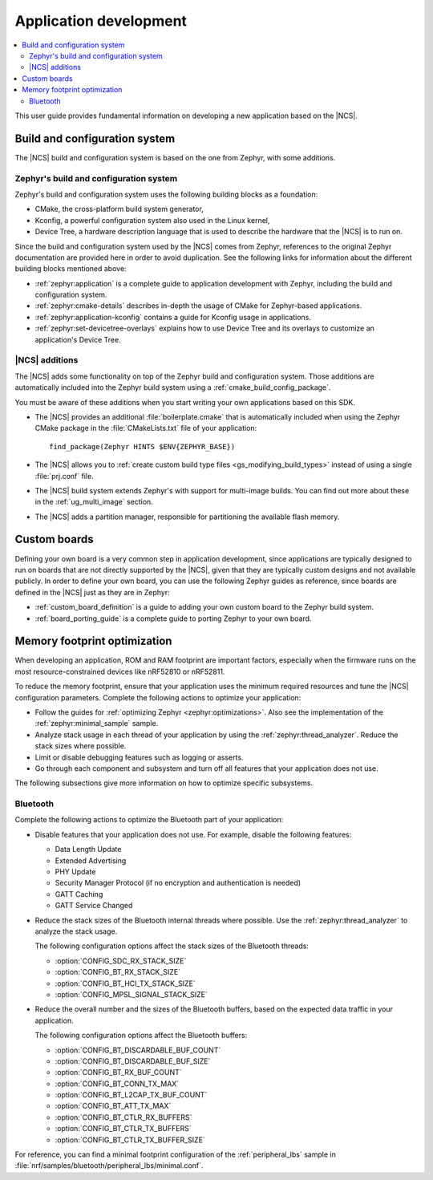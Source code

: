 .. _ncs-app-dev:

Application development
#######################

.. contents::
   :local:
   :depth: 2

This user guide provides fundamental information on developing a new application based on the |NCS|.

Build and configuration system
******************************

The |NCS| build and configuration system is based on the one from Zephyr, with some additions.

Zephyr's build and configuration system
=======================================

Zephyr's build and configuration system uses the following building blocks as a foundation:

* CMake, the cross-platform build system generator,
* Kconfig, a powerful configuration system also used in the Linux kernel,
* Device Tree, a hardware description language that is used to describe the hardware that the |NCS| is to run on.

Since the build and configuration system used by the |NCS| comes from Zephyr, references to the original Zephyr documentation are provided here in order to avoid duplication.
See the following links for information about the different building blocks mentioned above:

* :ref:`zephyr:application` is a complete guide to application development with Zephyr, including the build and configuration system.
* :ref:`zephyr:cmake-details` describes in-depth the usage of CMake for Zephyr-based applications.
* :ref:`zephyr:application-kconfig` contains a guide for Kconfig usage in applications.
* :ref:`zephyr:set-devicetree-overlays` explains how to use Device Tree and its overlays to customize an application's Device Tree.

|NCS| additions
===============

The |NCS| adds some functionality on top of the Zephyr build and configuration system.
Those additions are automatically included into the Zephyr build system using a :ref:`cmake_build_config_package`.

You must be aware of these additions when you start writing your own applications based on this SDK.

* The |NCS| provides an additional :file:`boilerplate.cmake` that is automatically included when using the Zephyr CMake package in the :file:`CMakeLists.txt` file of your application::

    find_package(Zephyr HINTS $ENV{ZEPHYR_BASE})

* The |NCS| allows you to :ref:`create custom build type files <gs_modifying_build_types>` instead of using a single :file:`prj.conf` file.
* The |NCS| build system extends Zephyr's with support for multi-image builds.
  You can find out more about these in the :ref:`ug_multi_image` section.
* The |NCS| adds a partition manager, responsible for partitioning the available flash memory.

Custom boards
*************

Defining your own board is a very common step in application development, since applications are typically designed to run on boards that are not directly supported by the |NCS|, given that they are typically custom designs and not available publicly.
In order to define your own board, you can use the following Zephyr guides as reference, since boards are defined in the |NCS| just as they are in Zephyr:

* :ref:`custom_board_definition` is a guide to adding your own custom board to the Zephyr build system.
* :ref:`board_porting_guide` is a complete guide to porting Zephyr to your own board.

Memory footprint optimization
*****************************

When developing an application, ROM and RAM footprint are important factors, especially when the firmware runs on the most resource-constrained devices like nRF52810 or nRF52811.

To reduce the memory footprint, ensure that your application uses the minimum required resources and tune the |NCS| configuration parameters.
Complete the following actions to optimize your application:

* Follow the guides for :ref:`optimizing Zephyr <zephyr:optimizations>`.
  Also see the implementation of the :ref:`zephyr:minimal_sample` sample.
* Analyze stack usage in each thread of your application by using the :ref:`zephyr:thread_analyzer`.
  Reduce the stack sizes where possible.
* Limit or disable debugging features such as logging or asserts.
* Go through each component and subsystem and turn off all features that your application does not use.

The following subsections give more information on how to optimize specific subsystems.


Bluetooth
=========

Complete the following actions to optimize the Bluetooth part of your application:

* Disable features that your application does not use.
  For example, disable the following features:

  * Data Length Update
  * Extended Advertising
  * PHY Update
  * Security Manager Protocol (if no encryption and authentication is needed)
  * GATT Caching
  * GATT Service Changed

* Reduce the stack sizes of the Bluetooth internal threads where possible.
  Use the :ref:`zephyr:thread_analyzer` to analyze the stack usage.

  The following configuration options affect the stack sizes of the Bluetooth threads:

  * :option:`CONFIG_SDC_RX_STACK_SIZE`
  * :option:`CONFIG_BT_RX_STACK_SIZE`
  * :option:`CONFIG_BT_HCI_TX_STACK_SIZE`
  * :option:`CONFIG_MPSL_SIGNAL_STACK_SIZE`

* Reduce the overall number and the sizes of the Bluetooth buffers, based on the expected data traffic in your application.

  The following configuration options affect the Bluetooth buffers:

  * :option:`CONFIG_BT_DISCARDABLE_BUF_COUNT`
  * :option:`CONFIG_BT_DISCARDABLE_BUF_SIZE`
  * :option:`CONFIG_BT_RX_BUF_COUNT`
  * :option:`CONFIG_BT_CONN_TX_MAX`
  * :option:`CONFIG_BT_L2CAP_TX_BUF_COUNT`
  * :option:`CONFIG_BT_ATT_TX_MAX`
  * :option:`CONFIG_BT_CTLR_RX_BUFFERS`
  * :option:`CONFIG_BT_CTLR_TX_BUFFERS`
  * :option:`CONFIG_BT_CTLR_TX_BUFFER_SIZE`

For reference, you can find a minimal footprint configuration of the :ref:`peripheral_lbs` sample in :file:`nrf/samples/bluetooth/peripheral_lbs/minimal.conf`.
